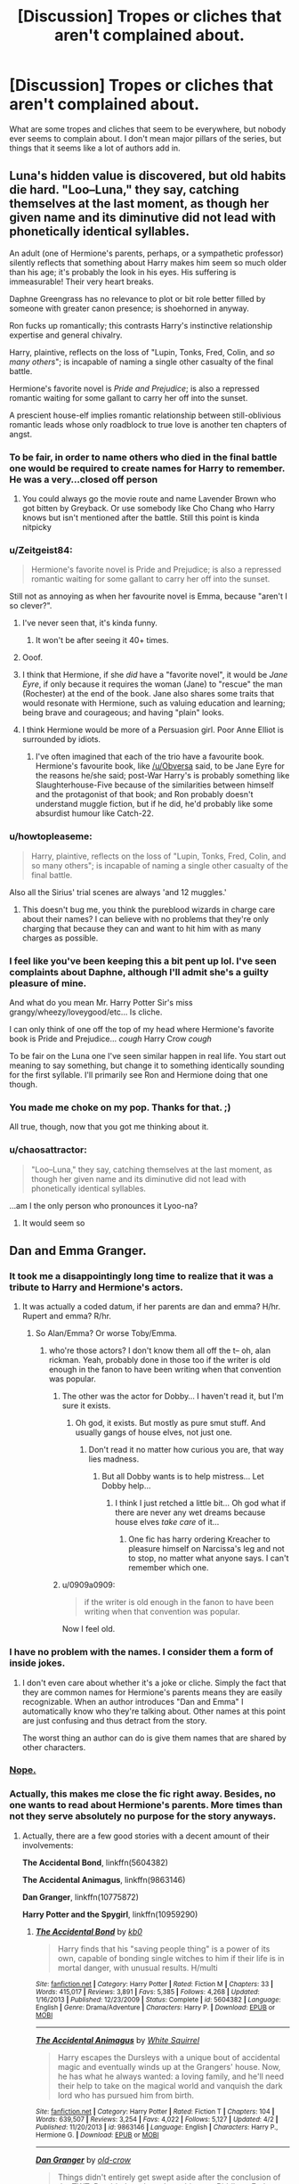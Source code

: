 #+TITLE: [Discussion] Tropes or cliches that aren't complained about.

* [Discussion] Tropes or cliches that aren't complained about.
:PROPERTIES:
:Author: Iocabus
:Score: 20
:DateUnix: 1459789390.0
:DateShort: 2016-Apr-04
:FlairText: Discussion
:END:
What are some tropes and cliches that seem to be everywhere, but nobody ever seems to complain about. I don't mean major pillars of the series, but things that it seems like a lot of authors add in.


** Luna's hidden value is discovered, but old habits die hard. "Loo--Luna," they say, catching themselves at the last moment, as though her given name and its diminutive did not lead with phonetically identical syllables.

An adult (one of Hermione's parents, perhaps, or a sympathetic professor) silently reflects that something about Harry makes him seem so much older than his age; it's probably the look in his eyes. His suffering is immeasurable! Their very heart breaks.

Daphne Greengrass has no relevance to plot or bit role better filled by someone with greater canon presence; is shoehorned in anyway.

Ron fucks up romantically; this contrasts Harry's instinctive relationship expertise and general chivalry.

Harry, plaintive, reflects on the loss of "Lupin, Tonks, Fred, Colin, and /so many others/"; is incapable of naming a single other casualty of the final battle.

Hermione's favorite novel is /Pride and Prejudice/; is also a repressed romantic waiting for some gallant to carry her off into the sunset.

A prescient house-elf implies romantic relationship between still-oblivious romantic leads whose only roadblock to true love is another ten chapters of angst.
:PROPERTIES:
:Author: Aristause
:Score: 40
:DateUnix: 1459790519.0
:DateShort: 2016-Apr-04
:END:

*** To be fair, in order to name others who died in the final battle one would be required to create names for Harry to remember. He was a very...closed off person
:PROPERTIES:
:Author: Zerokun11
:Score: 8
:DateUnix: 1459804878.0
:DateShort: 2016-Apr-05
:END:

**** You could always go the movie route and name Lavender Brown who got bitten by Greyback. Or use somebody like Cho Chang who Harry knows but isn't mentioned after the battle. Still this point is kinda nitpicky
:PROPERTIES:
:Author: FinallyGivenIn
:Score: 1
:DateUnix: 1460011979.0
:DateShort: 2016-Apr-07
:END:


*** u/Zeitgeist84:
#+begin_quote
  Hermione's favorite novel is Pride and Prejudice; is also a repressed romantic waiting for some gallant to carry her off into the sunset.
#+end_quote

Still not as annoying as when her favourite novel is Emma, because "aren't I so clever?".
:PROPERTIES:
:Author: Zeitgeist84
:Score: 15
:DateUnix: 1459793405.0
:DateShort: 2016-Apr-04
:END:

**** I've never seen that, it's kinda funny.
:PROPERTIES:
:Score: 10
:DateUnix: 1459808991.0
:DateShort: 2016-Apr-05
:END:

***** It won't be after seeing it 40+ times.
:PROPERTIES:
:Author: M-Cheese
:Score: 3
:DateUnix: 1459856055.0
:DateShort: 2016-Apr-05
:END:


**** Ooof.
:PROPERTIES:
:Author: Aristause
:Score: 5
:DateUnix: 1459795869.0
:DateShort: 2016-Apr-04
:END:


**** I think that Hermione, if she /did/ have a "favorite novel", it would be /Jane Eyre/, if only because it requires the woman (Jane) to "rescue" the man (Rochester) at the end of the book. Jane also shares some traits that would resonate with Hermione, such as valuing education and learning; being brave and courageous; and having "plain" looks.
:PROPERTIES:
:Author: Obversa
:Score: 2
:DateUnix: 1459835842.0
:DateShort: 2016-Apr-05
:END:


**** I think Hermione would be more of a Persuasion girl. Poor Anne Elliot is surrounded by idiots.
:PROPERTIES:
:Author: ViagraOnAPole
:Score: 1
:DateUnix: 1459888766.0
:DateShort: 2016-Apr-06
:END:

***** I've often imagined that each of the trio have a favourite book. Hermione's favourite book, like [[/u/Obversa]] said, to be Jane Eyre for the reasons he/she said; post-War Harry's is probably something like Slaughterhouse-Five because of the similarities between himself and the protagonist of that book; and Ron probably doesn't understand muggle fiction, but if he did, he'd probably like some absurdist humour like Catch-22.
:PROPERTIES:
:Author: Zeitgeist84
:Score: 2
:DateUnix: 1459890509.0
:DateShort: 2016-Apr-06
:END:


*** u/howtopleaseme:
#+begin_quote
  Harry, plaintive, reflects on the loss of "Lupin, Tonks, Fred, Colin, and so many others"; is incapable of naming a single other casualty of the final battle.
#+end_quote

Also all the Sirius' trial scenes are always 'and 12 muggles.'
:PROPERTIES:
:Author: howtopleaseme
:Score: 11
:DateUnix: 1459795906.0
:DateShort: 2016-Apr-04
:END:

**** This doesn't bug me, you think the pureblood wizards in charge care about their names? I can believe with no problems that they're only charging that because they can and want to hit him with as many charges as possible.
:PROPERTIES:
:Author: Iocabus
:Score: 11
:DateUnix: 1459798842.0
:DateShort: 2016-Apr-05
:END:


*** I feel like you've been keeping this a bit pent up lol. I've seen complaints about Daphne, although I'll admit she's a guilty pleasure of mine.

And what do you mean Mr. Harry Potter Sir's miss grangy/wheezy/loveygood/etc... Is cliche.

I can only think of one off the top of my head where Hermione's favorite book is Pride and Prejudice... /cough/ Harry Crow /cough/

To be fair on the Luna one I've seen similar happen in real life. You start out meaning to say something, but change it to something identically sounding for the first syllable. I'll primarily see Ron and Hermione doing that one though.
:PROPERTIES:
:Author: Iocabus
:Score: 4
:DateUnix: 1459791725.0
:DateShort: 2016-Apr-04
:END:


*** You made me choke on my pop. Thanks for that. ;)

All true, though, now that you got me thinking about it.
:PROPERTIES:
:Author: SincereBumble
:Score: 4
:DateUnix: 1459790914.0
:DateShort: 2016-Apr-04
:END:


*** u/chaosattractor:
#+begin_quote
  "Loo--Luna," they say, catching themselves at the last moment, as though her given name and its diminutive did not lead with phonetically identical syllables.
#+end_quote

...am I the only person who pronounces it Lyoo-na?
:PROPERTIES:
:Author: chaosattractor
:Score: 3
:DateUnix: 1459809976.0
:DateShort: 2016-Apr-05
:END:

**** It would seem so
:PROPERTIES:
:Author: ArguingPizza
:Score: 3
:DateUnix: 1459835579.0
:DateShort: 2016-Apr-05
:END:


** Dan and Emma Granger.
:PROPERTIES:
:Author: Englishhedgehog13
:Score: 18
:DateUnix: 1459791376.0
:DateShort: 2016-Apr-04
:END:

*** It took me a disappointingly long time to realize that it was a tribute to Harry and Hermione's actors.
:PROPERTIES:
:Author: Iocabus
:Score: 17
:DateUnix: 1459792324.0
:DateShort: 2016-Apr-04
:END:

**** It was actually a coded datum, if her parents are dan and emma? H/hr. Rupert and emma? R/hr.
:PROPERTIES:
:Author: viol8er
:Score: 9
:DateUnix: 1459792802.0
:DateShort: 2016-Apr-04
:END:

***** So Alan/Emma? Or worse Toby/Emma.
:PROPERTIES:
:Author: Iocabus
:Score: 4
:DateUnix: 1459793470.0
:DateShort: 2016-Apr-04
:END:

****** who're those actors? I don't know them all off the t-- oh, alan rickman. Yeah, probably done in those too if the writer is old enough in the fanon to have been writing when that convention was popular.
:PROPERTIES:
:Author: viol8er
:Score: 2
:DateUnix: 1459793739.0
:DateShort: 2016-Apr-04
:END:

******* The other was the actor for Dobby... I haven't read it, but I'm sure it exists.
:PROPERTIES:
:Author: Iocabus
:Score: 2
:DateUnix: 1459794177.0
:DateShort: 2016-Apr-04
:END:

******** Oh god, it exists. But mostly as pure smut stuff. And usually gangs of house elves, not just one.
:PROPERTIES:
:Author: viol8er
:Score: 3
:DateUnix: 1459794286.0
:DateShort: 2016-Apr-04
:END:

********* Don't read it no matter how curious you are, that way lies madness.
:PROPERTIES:
:Author: Iocabus
:Score: 2
:DateUnix: 1459794410.0
:DateShort: 2016-Apr-04
:END:

********** But all Dobby wants is to help mistress... Let Dobby help...
:PROPERTIES:
:Author: Zerokun11
:Score: 9
:DateUnix: 1459804502.0
:DateShort: 2016-Apr-05
:END:

*********** I think I just retched a little bit... Oh god what if there are never any wet dreams because house elves /take care/ of it...
:PROPERTIES:
:Author: Iocabus
:Score: 2
:DateUnix: 1459805196.0
:DateShort: 2016-Apr-05
:END:

************ One fic has harry ordering Kreacher to pleasure himself on Narcissa's leg and not to stop, no matter what anyone says. I can't remember which one.
:PROPERTIES:
:Author: viol8er
:Score: 3
:DateUnix: 1459825047.0
:DateShort: 2016-Apr-05
:END:


******* u/0909a0909:
#+begin_quote
  if the writer is old enough in the fanon to have been writing when that convention was popular.
#+end_quote

Now I feel old.
:PROPERTIES:
:Author: 0909a0909
:Score: 2
:DateUnix: 1459824799.0
:DateShort: 2016-Apr-05
:END:


*** I have no problem with the names. I consider them a form of inside jokes.
:PROPERTIES:
:Author: InquisitorCOC
:Score: 5
:DateUnix: 1459792644.0
:DateShort: 2016-Apr-04
:END:

**** I don't even care about whether it's a joke or cliche. Simply the fact that they are common names for Hermione's parents means they are easily recognizable. When an author introduces "Dan and Emma" I automatically know who they're talking about. Other names at this point are just confusing and thus detract from the story.

The worst thing an author can do is give them names that are shared by other characters.
:PROPERTIES:
:Author: munin295
:Score: 6
:DateUnix: 1459801162.0
:DateShort: 2016-Apr-05
:END:


*** [[https://www.google.com/search?btnG=1&pws=0&q=site%3Ahttps%3A%2F%2Fwww.reddit.com%2Fr%2FHPfanfiction%2F+%22Dan+and+Emma%22][Nope.]]
:PROPERTIES:
:Author: OutOfNiceUsernames
:Score: 2
:DateUnix: 1459798646.0
:DateShort: 2016-Apr-05
:END:


*** Actually, this makes me close the fic right away. Besides, no one wants to read about Hermione's parents. More times than not they serve absolutely no purpose for the story anyways.
:PROPERTIES:
:Author: M-Cheese
:Score: 3
:DateUnix: 1459792093.0
:DateShort: 2016-Apr-04
:END:

**** Actually, there are a few good stories with a decent amount of their involvements:

*The Accidental Bond*, linkffn(5604382)

*The Accidental Animagus*, linkffn(9863146)

*Dan Granger*, linkffn(10775872)

*Harry Potter and the Spygirl*, linkffn(10959290)
:PROPERTIES:
:Author: InquisitorCOC
:Score: 5
:DateUnix: 1459792510.0
:DateShort: 2016-Apr-04
:END:

***** [[http://www.fanfiction.net/s/5604382/1/][*/The Accidental Bond/*]] by [[https://www.fanfiction.net/u/1251524/kb0][/kb0/]]

#+begin_quote
  Harry finds that his "saving people thing" is a power of its own, capable of bonding single witches to him if their life is in mortal danger, with unusual results. H/multi
#+end_quote

^{/Site/: [[http://www.fanfiction.net/][fanfiction.net]] *|* /Category/: Harry Potter *|* /Rated/: Fiction M *|* /Chapters/: 33 *|* /Words/: 415,017 *|* /Reviews/: 3,891 *|* /Favs/: 5,385 *|* /Follows/: 4,268 *|* /Updated/: 1/16/2013 *|* /Published/: 12/23/2009 *|* /Status/: Complete *|* /id/: 5604382 *|* /Language/: English *|* /Genre/: Drama/Adventure *|* /Characters/: Harry P. *|* /Download/: [[http://www.p0ody-files.com/ff_to_ebook/ffn-bot/index.php?id=5604382&source=ff&filetype=epub][EPUB]] or [[http://www.p0ody-files.com/ff_to_ebook/ffn-bot/index.php?id=5604382&source=ff&filetype=mobi][MOBI]]}

--------------

[[http://www.fanfiction.net/s/9863146/1/][*/The Accidental Animagus/*]] by [[https://www.fanfiction.net/u/5339762/White-Squirrel][/White Squirrel/]]

#+begin_quote
  Harry escapes the Dursleys with a unique bout of accidental magic and eventually winds up at the Grangers' house. Now, he has what he always wanted: a loving family, and he'll need their help to take on the magical world and vanquish the dark lord who has pursued him from birth.
#+end_quote

^{/Site/: [[http://www.fanfiction.net/][fanfiction.net]] *|* /Category/: Harry Potter *|* /Rated/: Fiction T *|* /Chapters/: 104 *|* /Words/: 639,507 *|* /Reviews/: 3,254 *|* /Favs/: 4,022 *|* /Follows/: 5,127 *|* /Updated/: 4/2 *|* /Published/: 11/20/2013 *|* /id/: 9863146 *|* /Language/: English *|* /Characters/: Harry P., Hermione G. *|* /Download/: [[http://www.p0ody-files.com/ff_to_ebook/ffn-bot/index.php?id=9863146&source=ff&filetype=epub][EPUB]] or [[http://www.p0ody-files.com/ff_to_ebook/ffn-bot/index.php?id=9863146&source=ff&filetype=mobi][MOBI]]}

--------------

[[http://www.fanfiction.net/s/10775872/1/][*/Dan Granger/*]] by [[https://www.fanfiction.net/u/616007/old-crow][/old-crow/]]

#+begin_quote
  Things didn't entirely get swept aside after the conclusion of the TWT. Dumbledore doesn't get his way. Riddle or Fudge won't either. Some OCs have large roles.
#+end_quote

^{/Site/: [[http://www.fanfiction.net/][fanfiction.net]] *|* /Category/: Harry Potter *|* /Rated/: Fiction T *|* /Chapters/: 22 *|* /Words/: 122,176 *|* /Reviews/: 1,715 *|* /Favs/: 1,295 *|* /Follows/: 1,675 *|* /Updated/: 3/31/2015 *|* /Published/: 10/23/2014 *|* /id/: 10775872 *|* /Language/: English *|* /Genre/: Adventure/Mystery *|* /Characters/: Hermione G., Susan B., Amelia B., Dr. Granger *|* /Download/: [[http://www.p0ody-files.com/ff_to_ebook/ffn-bot/index.php?id=10775872&source=ff&filetype=epub][EPUB]] or [[http://www.p0ody-files.com/ff_to_ebook/ffn-bot/index.php?id=10775872&source=ff&filetype=mobi][MOBI]]}

--------------

[[http://www.fanfiction.net/s/10959290/1/][*/Harry Potter and the Spygirl/*]] by [[https://www.fanfiction.net/u/2548648/Starfox5][/Starfox5/]]

#+begin_quote
  Her father had told Harry that if Hermione was in danger he should hold that box in front of her and push the button. He'd never have expected that a series of flashing lights would transform Hermione into "Spygirl". Fortunately, the dozen Death Eaters facing them hadn't expected that either. Harry Potter/Spyboy crossover.
#+end_quote

^{/Site/: [[http://www.fanfiction.net/][fanfiction.net]] *|* /Category/: Harry Potter + Misc. Comics Crossover *|* /Rated/: Fiction M *|* /Chapters/: 7 *|* /Words/: 32,789 *|* /Reviews/: 84 *|* /Favs/: 199 *|* /Follows/: 133 *|* /Updated/: 2/13/2015 *|* /Published/: 1/9/2015 *|* /Status/: Complete *|* /id/: 10959290 *|* /Language/: English *|* /Genre/: Adventure/Romance *|* /Characters/: <Harry P., Hermione G.> *|* /Download/: [[http://www.p0ody-files.com/ff_to_ebook/ffn-bot/index.php?id=10959290&source=ff&filetype=epub][EPUB]] or [[http://www.p0ody-files.com/ff_to_ebook/ffn-bot/index.php?id=10959290&source=ff&filetype=mobi][MOBI]]}

--------------

*FanfictionBot*^{1.3.7} *|* [[[https://github.com/tusing/reddit-ffn-bot/wiki/Usage][Usage]]] | [[[https://github.com/tusing/reddit-ffn-bot/wiki/Changelog][Changelog]]] | [[[https://github.com/tusing/reddit-ffn-bot/issues/][Issues]]] | [[[https://github.com/tusing/reddit-ffn-bot/][GitHub]]] | [[[https://www.reddit.com/message/compose?to=%2Fu%2Ftusing][Contact]]]

^{/New in this version: PM request support!/}
:PROPERTIES:
:Author: FanfictionBot
:Score: 1
:DateUnix: 1459792530.0
:DateShort: 2016-Apr-04
:END:


**** Is it really any worse than giving them completely random names? Is it a lack of creativity or is it using established fanon names
:PROPERTIES:
:Author: Iocabus
:Score: 4
:DateUnix: 1459792528.0
:DateShort: 2016-Apr-04
:END:

***** Well, the thing is, most people who use Dan and Emma are Harmonians. And you normally don't want to be associated with Harmony, seeing that there are no well-written H/Hr stories by militant shippers. It's mostly that people are sick of Hermione's parents being in the story with no real purpose than seeing how great of a fit Harry and Hermione are (I'm looking at you, Robst).
:PROPERTIES:
:Author: M-Cheese
:Score: 4
:DateUnix: 1459792866.0
:DateShort: 2016-Apr-04
:END:

****** What are the pairings that are publicly acceptable in the fanon? Most seem to get a lot of hate and besides virtual OCs and even then they get hate for being OC.
:PROPERTIES:
:Author: Iocabus
:Score: 2
:DateUnix: 1459793321.0
:DateShort: 2016-Apr-04
:END:

******* Well, people have their own tastes, and you'll find haters for pretty much every pairing if you look close enough. The problem is, some pairings are much more infamous than others, for various reasons. H/Hr is one of them, because many of these fics are accompanied by manipulative Dumbledore, Weasley bashing, OTP preaching ("Harry and Hermione were obviously meant to be, and anyone who denies this fact is delusional"), and so forth.

Some other pairings that are often condemned are slash fics, especially Harry/Snape and Harry/Malfoy. On top of my head, Harem, D/Hr, and SS/Hr have a bad rep for being generally of lesser quality. Finally, there are the fucked up pairings (I've read a Dumbledore/Harry one once) that either result in general disgust or general lulz.
:PROPERTIES:
:Author: M-Cheese
:Score: 6
:DateUnix: 1459794009.0
:DateShort: 2016-Apr-04
:END:


****** There /are/ good Harmony fics out there (without the bashing and without the "oh so compatible" bollocks), like linkffn(Shadow Walks), but I do agree with your general point.
:PROPERTIES:
:Author: Karinta
:Score: 1
:DateUnix: 1459828217.0
:DateShort: 2016-Apr-05
:END:

******* [[http://www.fanfiction.net/s/6092362/1/][*/Shadow Walks/*]] by [[https://www.fanfiction.net/u/636397/lorien829][/lorien829/]]

#+begin_quote
  In the five years since the Final Battle, Harry Potter and Ron Weasley have struggled to cope with the mysterious disappearance and apparent death of Hermione Granger. There are deeper and darker purposes at work than Harry yet realizes.
#+end_quote

^{/Site/: [[http://www.fanfiction.net/][fanfiction.net]] *|* /Category/: Harry Potter *|* /Rated/: Fiction T *|* /Chapters/: 22 *|* /Words/: 84,455 *|* /Reviews/: 378 *|* /Favs/: 497 *|* /Follows/: 193 *|* /Updated/: 10/24/2010 *|* /Published/: 6/28/2010 *|* /Status/: Complete *|* /id/: 6092362 *|* /Language/: English *|* /Genre/: Angst/Romance *|* /Characters/: Harry P., Hermione G. *|* /Download/: [[http://www.p0ody-files.com/ff_to_ebook/ffn-bot/index.php?id=6092362&source=ff&filetype=epub][EPUB]] or [[http://www.p0ody-files.com/ff_to_ebook/ffn-bot/index.php?id=6092362&source=ff&filetype=mobi][MOBI]]}

--------------

*FanfictionBot*^{1.3.7} *|* [[[https://github.com/tusing/reddit-ffn-bot/wiki/Usage][Usage]]] | [[[https://github.com/tusing/reddit-ffn-bot/wiki/Changelog][Changelog]]] | [[[https://github.com/tusing/reddit-ffn-bot/issues/][Issues]]] | [[[https://github.com/tusing/reddit-ffn-bot/][GitHub]]] | [[[https://www.reddit.com/message/compose?to=%2Fu%2Ftusing][Contact]]]

^{/New in this version: PM request support!/}
:PROPERTIES:
:Author: FanfictionBot
:Score: 1
:DateUnix: 1459828240.0
:DateShort: 2016-Apr-05
:END:


******* Of course, there are a few well-written H/Hr stories. My point was that /Harmonians/ (the militant H/Hr shippers) don't produce those good H/Hr stories. Often, they've got too much resentment from previous fan-wars, that they seem to have a need to /prove/ why H/Hr is the best pairing. And when authors try to do that, they almost always take down the Weasleys, which I've never seen done well until now.
:PROPERTIES:
:Author: M-Cheese
:Score: 0
:DateUnix: 1459856251.0
:DateShort: 2016-Apr-05
:END:


**** I agree. They're usually just there to be disapproving or play matchmaker for a scene or two. Possibly they're there to be the straight man to the /hilarious/ wizard high jinks /s Regardless, they're not really characters, and the story would have been fine without them.

I did see a fic - a long, long time ago, so I don't remember the name - where they were 'Dean and Elizabeth Granger', which I found marginally more acceptable. Sharing initials is at least less 'in your face' about it.
:PROPERTIES:
:Author: SincereBumble
:Score: 2
:DateUnix: 1459792380.0
:DateShort: 2016-Apr-04
:END:


** Lupin having scars on his face. I see this fucking everywhere, it's never mentioned in canon.
:PROPERTIES:
:Author: FloreatCastellum
:Score: 11
:DateUnix: 1459807468.0
:DateShort: 2016-Apr-05
:END:

*** I don't recall seeing that one too often, but his appearance that I've seen has been described as haggard, aged, and tired... Not scarred and mangled.
:PROPERTIES:
:Author: Iocabus
:Score: 5
:DateUnix: 1459809385.0
:DateShort: 2016-Apr-05
:END:

**** It's ALWAYS in fanart, and I see it a lot in Marauder fics too. If he was scarred, surely that's the first thing Harry would have noticed about him.
:PROPERTIES:
:Author: FloreatCastellum
:Score: 4
:DateUnix: 1459809557.0
:DateShort: 2016-Apr-05
:END:

***** Lol instead Harry sees clothes that are tattered, pot and kettle right there.
:PROPERTIES:
:Author: Iocabus
:Score: 4
:DateUnix: 1459809808.0
:DateShort: 2016-Apr-05
:END:


*** I think it's based on the movies. IIRC, he's got a scar or scratch on his face. But personally, I hate this trope because if werewolves tended to have claw marks on their faces, don't you think people would /actually figure out they were werewolves./
:PROPERTIES:
:Author: derive-dat-ass
:Score: 1
:DateUnix: 1459842569.0
:DateShort: 2016-Apr-05
:END:

**** they may assume its from dark curses during the war, like moody.
:PROPERTIES:
:Author: tomintheconer
:Score: 1
:DateUnix: 1459874097.0
:DateShort: 2016-Apr-05
:END:


** 'Draco Lucius Malfoy'. I could be wrong, as my memory isn't as great as some, but I don't think Draco had a middle name in canon. Yet authors do this all the time (often accompanied by 'Lucius Abraxas Malfoy') and nobody seems to mind. I don't mind, per se, but a little creativity on that front would be nice to see occasionally.

Or he could just not have a middle name. Not everyone does, and they aren't sitting around mourning the lack.

Only other one I can think of offhand is using the film versions of appearances, costumes, etc. I don't recall seeing anyone complain about it when Lucius is mentioned to have a cane, or Hogwarts ties are mentioned. Of course, I might just not have noticed people complaining....
:PROPERTIES:
:Author: SincereBumble
:Score: 8
:DateUnix: 1459790740.0
:DateShort: 2016-Apr-04
:END:

*** I love when writers make his middle name Ignatius. Well, not so much love it but find it amusing. Well, i did the first time. Then it got kinda dumb.
:PROPERTIES:
:Author: viol8er
:Score: 2
:DateUnix: 1459804475.0
:DateShort: 2016-Apr-05
:END:

**** And if Neville's middle name is Franklin--which I think it says it is on some site--then his middle name being Lucius is probably right and it's some sort of pureblood custom.
:PROPERTIES:
:Author: viol8er
:Score: 2
:DateUnix: 1459804558.0
:DateShort: 2016-Apr-05
:END:

***** Was the Black family custom of naming their children after constellations canon or fanon?
:PROPERTIES:
:Author: Iocabus
:Score: 2
:DateUnix: 1459805345.0
:DateShort: 2016-Apr-05
:END:

****** Well, Sirius is the [[https://en.wikipedia.org/wiki/Sirius][dog star]], Regulus is [[https://en.wikipedia.org/wiki/Regulus][part of Leo]], Draco is a [[https://en.wikipedia.org/wiki/Draco_(constellation][dragon shaped constellation]], Andromeda is a [[https://en.wikipedia.org/wiki/Andromeda_Galaxy][galaxy]], and Bellatrix is part of [[https://en.wikipedia.org/wiki/Bellatrix][Orion]]. I'm sure there are more, but it seems like a trend among pureblood families, especially the Blacks.
:PROPERTIES:
:Author: Pezlia
:Score: 8
:DateUnix: 1459806794.0
:DateShort: 2016-Apr-05
:END:

******* There's Andromeda, Cassiopeia, and a few others too, I know it's a common theme, but they're all in the Black family. I can't think of any outside them though.
:PROPERTIES:
:Author: Iocabus
:Score: 5
:DateUnix: 1459806956.0
:DateShort: 2016-Apr-05
:END:


***** It's actually just a British thing I think. My middle name is my dad's name, likewise for most of my friends, cousins, etc (assuming they are the eldest son). I also know at least a few eldest daughters whose middle name is their mothers. It's really not that unusual at all.
:PROPERTIES:
:Author: Min_Incarnate
:Score: 2
:DateUnix: 1459878355.0
:DateShort: 2016-Apr-05
:END:

****** Good to know. Also, for some reason, I really like your username. is it a pop culture reference?
:PROPERTIES:
:Author: viol8er
:Score: 1
:DateUnix: 1459881290.0
:DateShort: 2016-Apr-05
:END:


*** [[http://harrypotter.wikia.com/wiki/Draco_Malfoy][He's Draco Lucius Malfoy on the HP Wiki.]]
:PROPERTIES:
:Author: Pezlia
:Score: 2
:DateUnix: 1459794066.0
:DateShort: 2016-Apr-04
:END:

**** But he [[http://www.hp-lexicon.org/wizards/draco.html][isn't on the HP Lexicon]]. So, I'm just going to have to check this out when I can get back to my copies of the books....
:PROPERTIES:
:Author: SincereBumble
:Score: 7
:DateUnix: 1459794608.0
:DateShort: 2016-Apr-04
:END:


*** I could have sworn that Lucius' cane was mentioned with the wand in it, but I can't say for sure.

If the middle name is mentioned it would be in the fifth book for the black family tapestry at least Draco's might be.
:PROPERTIES:
:Author: Iocabus
:Score: 0
:DateUnix: 1459792097.0
:DateShort: 2016-Apr-04
:END:

**** I don't have the books at hand, so I can't double check any of this, but I'm.../98.3%/ sure that Lucius in the books was described as drawing his wand out of his coat or waistcoat in DH, not a cane, and that he was described as wearing a pinstripe suit when he first appeared in CoS. I could be wrong, as I said, but I'm almost sure that Lucius in fancy robes with long hair and a wand stored in a cane like a sword were all Jason Isaacs's suggestions. I vaguely recall an interview where he said he was disappointed with their sketches of the pinstripe suit costume and made all of those suggestions because, you know, he got to play a /wizard/ - why shouldn't he?

Maybe someone with access to the books can confirm this stuff for us. :) I'm only 70-ish% sure of the Draco thing, but since I can't check right now, you could totally be right and I just need to sit in my corner for a while. ;)
:PROPERTIES:
:Author: SincereBumble
:Score: 5
:DateUnix: 1459792861.0
:DateShort: 2016-Apr-04
:END:

***** Checked the first chapter of DH--Lucius withdraws the wand from his robes. No cane!

And I'm 99.9% sure that Draco's middle name is never mentioned. I can't think of any scene in which it would fit...

I only checked the scene where Lucius first appears in CoS, but his clothes aren't described at all. When he reappears in the scene at Hagrid's hut, he is described as wearing a traveling cloak. And Fudge is wearing "an odd assortment of clothes," which includes a pinstriped suit.
:PROPERTIES:
:Author: TheWinterWren
:Score: 9
:DateUnix: 1459801890.0
:DateShort: 2016-Apr-05
:END:

****** Thanks! I was pretty much positive about the cane, but it seems I got muddled on the clothes. I guess I need to reread - oh, /darn/! ;)
:PROPERTIES:
:Author: SincereBumble
:Score: 3
:DateUnix: 1459802890.0
:DateShort: 2016-Apr-05
:END:


****** Aw, I like the pimp cane.
:PROPERTIES:
:Author: Karinta
:Score: 1
:DateUnix: 1459828306.0
:DateShort: 2016-Apr-05
:END:


***** Pretty sure the pinstripe suit is worn by Fudge -- paired with his signature lime green bowler hat.
:PROPERTIES:
:Author: ClearlyClaire
:Score: 5
:DateUnix: 1459794237.0
:DateShort: 2016-Apr-04
:END:

****** Hmm...I really wish I had my books with me. I could swear that's what it said. :/ Now it's going to drive me insane! Lol ;)
:PROPERTIES:
:Author: SincereBumble
:Score: 2
:DateUnix: 1459795053.0
:DateShort: 2016-Apr-04
:END:


***** The cane and wand is definitely movie based canon. Based on CoS when he pulls it on Harry after freeing Dobby.

The only reference to a middle name I found is Draco Lucius Malfoy in the Harry Potter wikia from a Spanish version of HBP.
:PROPERTIES:
:Author: Iocabus
:Score: 1
:DateUnix: 1459794023.0
:DateShort: 2016-Apr-04
:END:

****** Yep, which is what I meant when I said using the film versions of costumes and stuff. /shrug/

I suppose if it's in a Spanish version of one of the books, maybe it's tentative canon? My only real objection is that it's boring and seems to be based on people copying each other, rather than looking for evidence like we're doing. Just once, I'd like to see a Draco Tiberius Orion Malfoy, just because someone felt like it. ;) haha
:PROPERTIES:
:Author: SincereBumble
:Score: 2
:DateUnix: 1459794919.0
:DateShort: 2016-Apr-04
:END:

******* I like the Lucius middle name because it seems like it may be another hint at how Draco was raised to be a clone of his father... At least that's how I justify it.
:PROPERTIES:
:Author: Iocabus
:Score: 2
:DateUnix: 1459795345.0
:DateShort: 2016-Apr-04
:END:

******** That makes sense, I suppose. I don't really have much of a problem with it, I just get bored of always seeing it. Since it's not blatantly stated in the English books or movies (that we've found, anyway), it seems like something people could shake up once in a while.
:PROPERTIES:
:Author: SincereBumble
:Score: 2
:DateUnix: 1459795769.0
:DateShort: 2016-Apr-04
:END:

********* Oh yeah, 90% of authors just slap it in there, but I feel it can be a subtle block building to his character.
:PROPERTIES:
:Author: Iocabus
:Score: 1
:DateUnix: 1459796378.0
:DateShort: 2016-Apr-04
:END:


** Veela are fire and air so Gabby will/does die in the lake
:PROPERTIES:
:Author: sfjoellen
:Score: 8
:DateUnix: 1459799238.0
:DateShort: 2016-Apr-05
:END:

*** Reminds me of Harry being immune to the Veela charm, because he is so in love with author's favourite romantic partner.

Never addresses Harry falling under the Veela charm at the World Cup like the others and is merely based on how he seems to be able to act around Fleur, who is never stated to actually be Veela in canon.
:PROPERTIES:
:Author: hovercraft_of_eels
:Score: 7
:DateUnix: 1459800352.0
:DateShort: 2016-Apr-05
:END:

**** Her wand has a veela hair core from her "grandmuzzer". That would mean she is a quarter veela. So in a round about way she is stated to be veela-ish
:PROPERTIES:
:Author: Zerokun11
:Score: 8
:DateUnix: 1459804401.0
:DateShort: 2016-Apr-05
:END:

***** Yes, but the whole Fleur being quarter-Veela* or full-Veela is fanon. In canon she is just very pretty, and it's never outright stated she uses some kind of supernatural allure on others. Ron is just as likely unable to speak around her because of being a teenaged boy.

*as in, quarter-Veela giving her powers somehow.
:PROPERTIES:
:Author: hovercraft_of_eels
:Score: 5
:DateUnix: 1459804980.0
:DateShort: 2016-Apr-05
:END:

****** Wasn't Roger Davies described as drooling and unable to make conversation? I'm not saying it confirms it, but I feel it does add a bit of credence to it.
:PROPERTIES:
:Author: Iocabus
:Score: 7
:DateUnix: 1459805664.0
:DateShort: 2016-Apr-05
:END:

******* Oh, there are definitely reasons to assume she has some kind of Veela charm.\\
The main problem with some authors writing Harry as immune is that I have yet to see a fic that points out Harry is immune to Fleur's charm but does not explain why he was not immune at the world cup -- if it is included at all, they make Harry able to resist.
:PROPERTIES:
:Author: hovercraft_of_eels
:Score: 2
:DateUnix: 1459806510.0
:DateShort: 2016-Apr-05
:END:

******** I can't recall specifics, but the best explanation I think I've seen is that it was because of his will power and he wasn't aware of it at the time. He could resist the imperius, but he had to realize what was happening, at the world cup he was unaware it was happening. Afterwards he hears about the veela and their charm, probably from Hermione and Molly. Fleur comes around and then all of a sudden he feels it again and is able to resist the urge subconsciously.
:PROPERTIES:
:Author: Iocabus
:Score: 2
:DateUnix: 1459806827.0
:DateShort: 2016-Apr-05
:END:


**** This one bothers me too at times. It's like the author is saying that it's impossible to be attracted to other people than your love. That's unrealistic and goes against what a healthy relationship is about: trust.
:PROPERTIES:
:Author: BigFatNo
:Score: 5
:DateUnix: 1459801804.0
:DateShort: 2016-Apr-05
:END:


** Harry goes gray/dark and gets a new wand trope. As if a person weilding a phoenix feather core wand cant change themselves over the course of their life. Phoenixes being a creature of the light trope is bad too. The only phoenix we see in canon is Fawkes who seems to only guve a fuck about Dumbledore.
:PROPERTIES:
:Author: Zerokun11
:Score: 6
:DateUnix: 1459805253.0
:DateShort: 2016-Apr-05
:END:

*** I thought the books stated that Phoenix cries caused pain to dark wizards.

On the wand, Voldemort had and used a feather that was identical to Harry's same bird and all, so when the wand core restricts a person's ability to cast a certain magic that bugs me. If it won't work as well is acceptable, but it would have to be pretty hidden wand lore for that to be true.
:PROPERTIES:
:Author: Iocabus
:Score: 2
:DateUnix: 1459805567.0
:DateShort: 2016-Apr-05
:END:


** Warming charms. Not canon, yet rarely does anyone bat an eye about it.
:PROPERTIES:
:Author: wordhammer
:Score: 16
:DateUnix: 1459790364.0
:DateShort: 2016-Apr-04
:END:

*** Meh, that's really the most minor form of OC in fanfics. You don't expect fanfiction to use only spells used in the series, right? and obviously there are many spells in the HP world which we didn't see used.

Also, in the beginning of HBP, Molly uses a charm on a pot of soup to make it hot - it's probably a boiling charm rather than simple warming, but it's a similar result. I see nothing wrong with warming charms - it's spells like "Tempus" that I hate.
:PROPERTIES:
:Author: Almavet
:Score: 11
:DateUnix: 1459802147.0
:DateShort: 2016-Apr-05
:END:

**** I thought that was the point of the question- 'What isn't canon but not irritating enough for people to complain about it'. I don't mind the use of it because it seems like the most natural use of magic imaginable after 'create a fire'.

It's only prominent in my mind because I recall no mention of adaptations to the cold made by half of the competitors in the TriWizard Tournament, despite the fact that they were diving into a Scots Loch in mid-February. It's necessary, yet there's a hole in the canon.
:PROPERTIES:
:Author: wordhammer
:Score: 14
:DateUnix: 1459802559.0
:DateShort: 2016-Apr-05
:END:

***** Or the huge mass of students outside waiting for the other schools. Don't forget beauxbatons students freezing and their champion isn't even able to do anything about it.
:PROPERTIES:
:Author: Iocabus
:Score: 4
:DateUnix: 1459802989.0
:DateShort: 2016-Apr-05
:END:


***** Oh, I thought the point of the question was "tropes or cliches that aren't complained about BUT SHOULD BE", maybe I was wrong.

I don't think that the lack of use of a certain charm in a circumstance it is needed in canon necessarily invalidates it - see Aberforth who was cleaning glasses with a dirty towel, and has a filthy pub, despite the existence of cleaning charms. Also, I think the use of Gillyweed protected Harry against the cold, but I don't remember the scene so well.
:PROPERTIES:
:Author: Almavet
:Score: 2
:DateUnix: 1459803555.0
:DateShort: 2016-Apr-05
:END:

****** Right- Harry's Gillyweed and Viktor's transformation into [mostly] a shark may have included adaptations to the cold. Fleur and Cedric had... Bubblehead charms, so they could breathe.

As for Aberforth, he doesn't want kids or upstanding citizens coming to his bar. It's a place for the impolite and unsavory to gather, and that's the way he likes it.
:PROPERTIES:
:Author: wordhammer
:Score: 3
:DateUnix: 1459804187.0
:DateShort: 2016-Apr-05
:END:


****** I originally intended it to be cliches that people don't mind, but poor phrasing led me to all of these great responses about ones that are annoying, but never mentioned.
:PROPERTIES:
:Author: Iocabus
:Score: 2
:DateUnix: 1459803799.0
:DateShort: 2016-Apr-05
:END:


**** Tempus bothers me so much because the family tradition of giving wristwatches was made such a big(emotionally speaking) deal
:PROPERTIES:
:Author: ArguingPizza
:Score: 3
:DateUnix: 1459835637.0
:DateShort: 2016-Apr-05
:END:


*** They aren't? Next you'll be telling me that cooling charms are fanon too!
:PROPERTIES:
:Author: Iocabus
:Score: 8
:DateUnix: 1459791874.0
:DateShort: 2016-Apr-04
:END:


*** And wards. Not in the books, at all.
:PROPERTIES:
:Author: t1mepiece
:Score: 1
:DateUnix: 1459903679.0
:DateShort: 2016-Apr-06
:END:


** One trope I have run across multiple times without ever seeing complaints about is Dobby becoming Harry's elf either paid or unpaid.
:PROPERTIES:
:Author: Iocabus
:Score: 10
:DateUnix: 1459789488.0
:DateShort: 2016-Apr-04
:END:

*** Well, to be fair, it is a fairly logical result of their past interactions. Dobby adores Harry, so if Harry would ever speak out his need of an elf, you can count on Dobby coming to him.

That's how I look at it at least.

You are right, however, that it is kind of overused.
:PROPERTIES:
:Author: Steel_Shield
:Score: 2
:DateUnix: 1459862420.0
:DateShort: 2016-Apr-05
:END:

**** I'm not complaining about it at all and I completely understand why it's so popular. I just wanted to point out that it is something that is constantly used, but no one bats an eye at it.
:PROPERTIES:
:Author: Iocabus
:Score: 1
:DateUnix: 1459865091.0
:DateShort: 2016-Apr-05
:END:


** The Get Hermione Out Of The Way trope.

Lots of stories I've read that aren't H/Hr e.g. Harry/Daphne, Harry/Fleur, etc feel the need to end Harry and Hermione's friendship They usually do this by turning Hermione into a terrible person who abandons Harry at the first sign of rule-breaking or not doing his homework or something.
:PROPERTIES:
:Author: maxxie10
:Score: 5
:DateUnix: 1459819755.0
:DateShort: 2016-Apr-05
:END:

*** Similarly, the [[http://tvtropes.org/pmwiki/pmwiki.php/Main/RonTheDeathEater][Ron the Death eater]] trope got really old years ago.
:PROPERTIES:
:Author: AGrainOfDust
:Score: 5
:DateUnix: 1459825905.0
:DateShort: 2016-Apr-05
:END:

**** Definitely in the same vein, but instead of making her evil, they just turn her into a shrill bitch incapable of the slightest compromise or growth.
:PROPERTIES:
:Author: maxxie10
:Score: 1
:DateUnix: 1459826889.0
:DateShort: 2016-Apr-05
:END:


**** i always think it's kinda believable, like how good kids sometimes fall into racist gangs because they fucked up in school and see all these coloured kids getting all the jobs and glory they wanted. unlikely but kind of possible.
:PROPERTIES:
:Author: tomintheconer
:Score: -3
:DateUnix: 1459874012.0
:DateShort: 2016-Apr-05
:END:

***** And you think that Ron would believe in that bullshit?
:PROPERTIES:
:Author: stefvh
:Score: 4
:DateUnix: 1459877338.0
:DateShort: 2016-Apr-05
:END:


*** There is a certain Harry/Tonks story that uses this bullshit rather egregiously.
:PROPERTIES:
:Author: Karinta
:Score: 3
:DateUnix: 1459828420.0
:DateShort: 2016-Apr-05
:END:


** Its gotta be Independent!Harry. I see it requested and recommended constantly, yet nobody seems to complain about it. Ever
:PROPERTIES:
:Author: Triliro
:Score: 2
:DateUnix: 1459911626.0
:DateShort: 2016-Apr-06
:END:


** Fred and George Weasley. There is the Gred and Forge names plus their tendency to complete the other's sentences which was not a very dominant Canon trait. It would have been better to alternate sentences.

If the author wants to Weasley bash and go the whole mile in the trifecta of Ron, Molly and Ginny, they are often the only "good" Weasleys, shocked at the actions of their families. If they are asked to prank someone, they have the omniscient tendency to prank only the "deserving", nevermind that such pranking is no better than bullying. But rare are the authors who, if they want to use the twins in any capacity, explore them having to deal with the consequences of their actions
:PROPERTIES:
:Author: FinallyGivenIn
:Score: 1
:DateUnix: 1460012359.0
:DateShort: 2016-Apr-07
:END:


** Snape being Draco's godfather.
:PROPERTIES:
:Author: bararumb
:Score: 1
:DateUnix: 1460749478.0
:DateShort: 2016-Apr-16
:END:
